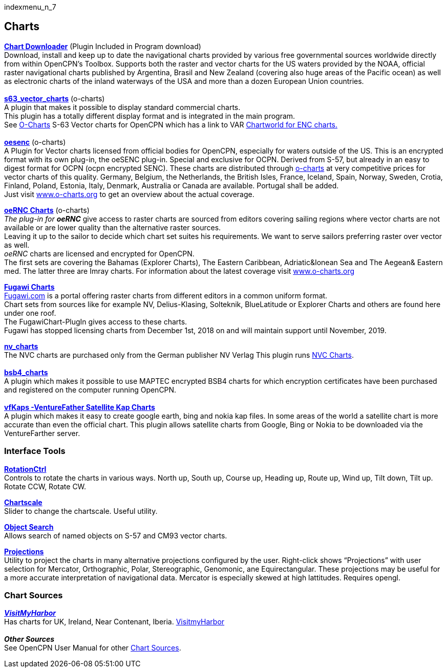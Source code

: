 indexmenu_n_7

== Charts

*link:../charts/chart_downloader_tab.html[Chart Downloader]* (Plugin
Included in Program download) +
Download, install and keep up to date the navigational charts provided
by various free governmental sources worldwide directly from within
OpenCPN's Toolbox. Supports both the raster and vector charts for the US
waters provided by the NOAA, official raster navigational charts
published by Argentina, Brasil and New Zealand (covering also huge areas
of the Pacific ocean) as well as electronic charts of the inland
waterways of the USA and more than a dozen European Union countries. +
 +
*link:charts/s63_vector_charts.html[s63_vector_charts]* (o-charts) +
A plugin that makes it possible to display standard commercial charts. +
This plugin has a totally different display format and is integrated in
the main program. +
See http://o-charts.org/shop/index.php[O-Charts] S-63 Vector charts for
OpenCPN which has a link to VAR
http://www.chartworld.com/shop/off_enc[Chartworld for ENC charts.] +
 +
*link:charts/oesenc.html[oesenc]* (o-charts) +
A Plugin for Vector charts licensed from official bodies for OpenCPN,
especially for waters outside of the US. This is an encrypted format
with its own plug-in, the oeSENC plug-in. Special and exclusive for
OCPN. Derived from S-57, but already in an easy to digest format for
OCPN (ocpn encrypted SENC). These charts are distributed through
http://o-charts.org/shop/index.php[o-charts] at very competitive prices
for vector charts of this quality. Germany, Belgium, the Netherlands,
the British Isles, France, Iceland, Spain, Norway, Sweden, Crotia,
Finland, Poland, Estonia, Italy, Denmark, Australia or Canada are
available. Portugal shall be added. +
Just visit http://www.o-charts.org[www.o-charts.org] to get an overview
about the actual coverage.

*link:charts/oernc.html[oeRNC Charts]* (o-charts) +
_The plug-in for_ *_oeRNC_* give access to raster charts are sourced
from editors covering sailing regions where vector charts are not
available or are lower quality than the alternative raster sources. +
Leaving it up to the sailor to decide which chart set suites his
requirements. We want to serve sailors preferring raster over vector as
well. +
_oeRNC_ charts are licensed and encrypted for OpenCPN. +
The first sets are covering the Bahamas (Explorer Charts), The Eastern
Caribbean, Adriatic&Ionean Sea and The Aegean& Eastern med. The latter
three are Imray charts. For information about the latest coverage visit
http://www.o-charts.org[www.o-charts.org]

*link:charts/fugawi.html[Fugawi Charts]* +
http://Fugawi.com[Fugawi.com] is a portal offering raster charts from
different editors in a common uniform format. +
Chart sets from sources like for example NV, Delius-Klasing, Solteknik,
BlueLatitude or Explorer Charts and others are found here under one
roof. +
The FugawiChart-PlugIn gives access to these charts. +
Fugawi has stopped licensing charts from December 1st, 2018 on and will
maintain support until November, 2019.

*link:charts/nv_charts.html[nv_charts]* +
The NVC charts are purchased only from the German publisher NV Verlag
This plugin runs
https://web.archive.org/web/20160401090244/http://us.nvcharts.com/[NVC
Charts]. +
 +
*link:charts/bsb4_charts.html[bsb4_charts]* +
A plugin which makes it possible to use MAPTEC encrypted BSB4 charts for
which encryption certificates have been purchased and registered on the
computer running OpenCPN. +
 +
*link:charts/vfkaps.html[vfKaps -VentureFather Satellite Kap Charts]* +
A plugin which makes it easy to create google earth, bing and nokia kap
files. In some areas of the world a satellite chart is more accurate
than even the official chart. This plugin allows satellite charts from
Google, Bing or Nokia to be downloaded via the VentureFarther server.

=== Interface Tools

*link:charts/rotationctrl.html[RotationCtrl]* +
Controls to rotate the charts in various ways. North up, South up,
Course up, Heading up, Route up, Wind up, Tilt down, Tilt up. Rotate
CCW, Rotate CW.

*link:charts/chartscale.html[Chartscale]* +
Slider to change the chartscale. Useful utility.

*link:charts/objsearch.html[Object Search]* +
Allows search of named objects on S-57 and CM93 vector charts.

*link:charts/projections.html[Projections]* +
Utility to project the charts in many alternative projections configured
by the user. Right-click shows “Projections” with user selection for
Mercator, Orthographic, Polar, Stereographic, Genomonic, ane
Equirectangular. These projections may be useful for a more accurate
interpretation of navigational data. Mercator is especially skewed at
high lattitudes. Requires opengl.

=== Chart Sources

*_http://www.visitmyharbour.com/charts-for-opencpn.asp[VisitMyHarbor]_* +
Has charts for UK, Ireland, Near Contenant, Iberia.
https://www.visitmyharbour.com/charts-for-opencpn.asp[VisitmyHarbor] +
 +
*_Other Sources_* +
See OpenCPN User Manual for other
https://opencpn.org/ocpn/Basic_charts_chart-sources[Chart Sources].
